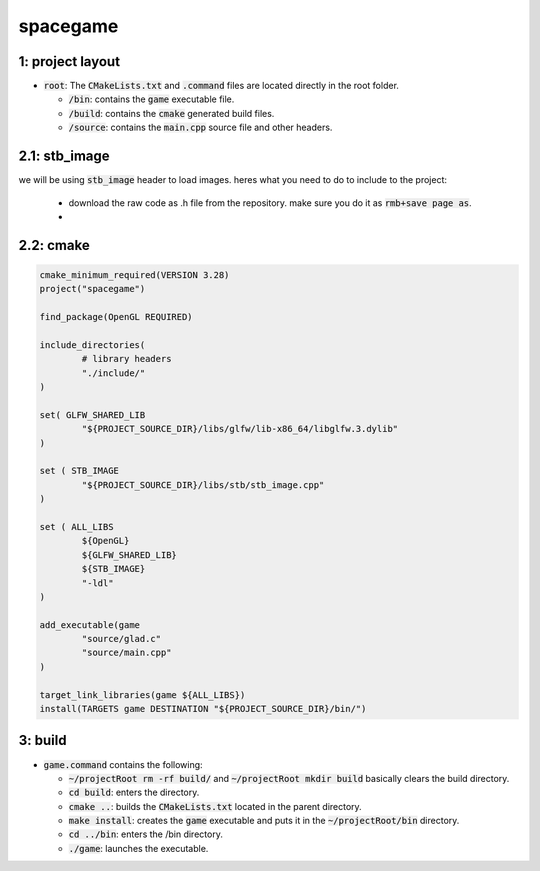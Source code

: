 #########
spacegame
#########

1: project layout
=================

- :code:`root`: The :code:`CMakeLists.txt` and :code:`.command` files are located directly in the root folder.

  - :code:`/bin`: contains the :code:`game` executable file.

  - :code:`/build`: contains the :code:`cmake` generated build files.

  - :code:`/source`: contains the :code:`main.cpp` source file and other headers.

2.1: stb_image
==============

we will be using :code:`stb_image` header to load images. heres what you need to do to include to the project:

  - download the raw code as .h file from the repository. make sure you do it as :code:`rmb+save page as`.

  - ..

2.2: cmake
==========

.. code-block::

	cmake_minimum_required(VERSION 3.28)
        project("spacegame")

        find_package(OpenGL REQUIRED)

        include_directories(
                # library headers
                "./include/"
        )

        set( GLFW_SHARED_LIB
                "${PROJECT_SOURCE_DIR}/libs/glfw/lib-x86_64/libglfw.3.dylib"
        )

        set ( STB_IMAGE
                "${PROJECT_SOURCE_DIR}/libs/stb/stb_image.cpp"	
        )

        set ( ALL_LIBS 
                ${OpenGL}
                ${GLFW_SHARED_LIB}
                ${STB_IMAGE}
                "-ldl"
        )

        add_executable(game 
                "source/glad.c"
                "source/main.cpp"
        )

        target_link_libraries(game ${ALL_LIBS})
        install(TARGETS game DESTINATION "${PROJECT_SOURCE_DIR}/bin/")


3: build
========

- :code:`game.command` contains the following:

  - :code:`~/projectRoot rm -rf build/` and :code:`~/projectRoot mkdir build` basically clears the build directory.

  - :code:`cd build`: enters the directory.

  - :code:`cmake ..`: builds the :code:`CMakeLists.txt` located in the parent directory.

  - :code:`make install`: creates the :code:`game` executable and puts it in the :code:`~/projectRoot/bin` directory.

  - :code:`cd ../bin`: enters the /bin directory.

  - :code:`./game`: launches the executable.
